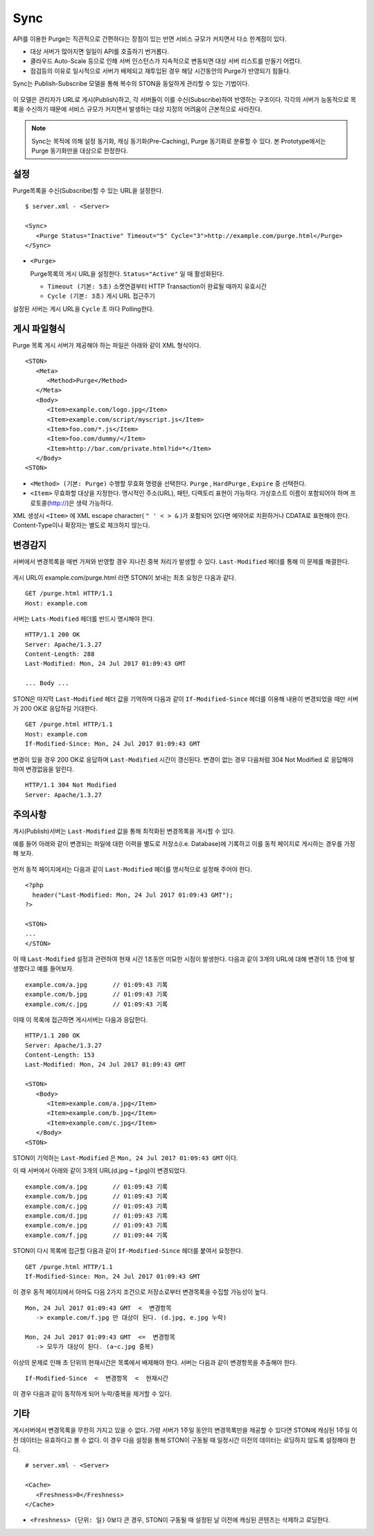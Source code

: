 ﻿.. _sync:

Sync
******************

API를 이용한 Purge는 직관적으로 간편하다는 장점이 있는 반면 서비스 규모가 커지면서 다소 한계점이 있다.

- 대상 서버가 많아지면 일일이 API를 호출하기 번거롭다.
- 클라우드 Auto-Scale 등으로 인해 서버 인스턴스가 지속적으로 변동되면 대상 서버 리스트를 만들기 어렵다.
- 점검등의 이유로 일시적으로 서버가 배제되고 재투입된 경우 해당 시간동안의 Purge가 반영되기 힘들다.

Sync는 Publish-Subscribe 모델을 통해 복수의 STON을 동일하게 관리할 수 있는 기법이다.

.. figure:: img/xxx.png
   :align: center

이 모델은 관리자가 URL로 게시(Publish)하고, 각 서버들이 이를 수신(Subscribe)하여 반영하는 구조이다. 
각각의 서버가 능동적으로 목록을 수신하기 때문에 서비스 규모가 커지면서 발생하는 대상 지정의 어려움이 근본적으로 사라진다.

.. note::

   Sync는 목적에 의해 설정 동기화, 캐싱 동기화(Pre-Caching), Purge 동기화로 분류할 수 있다. 
   본 Prototype에서는 Purge 동기화만을 대상으로 한정한다.



설정
====================================

Purge목록을 수신(Subscribe)할 수 있는 URL을 설정한다.

::

   $ server.xml - <Server>
   
   <Sync>
      <Purge Status="Inactive" Timeout="5" Cycle="3">http://example.com/purge.html</Purge>
   </Sync>

-  ``<Purge>``

   Purge목록의 게시 URL을 설정한다. ``Status="Active"`` 일 때 활성화된다.

   -  ``Timeout (기본: 5초)`` 소켓연결부터 HTTP Transaction이 완료될 때까지 유효시간

   -  ``Cycle (기본: 3초)`` 게시 URL 접근주기

설정된 서버는 게시 URL을 ``Cycle`` 초 마다 Polling한다.




게시 파일형식
====================================

Purge 목록 게시 서버가 제공해야 하는 파일은 아래와 같이 XML 형식이다. ::

   <STON>
      <Meta>
         <Method>Purge</Method>
      </Meta>
      <Body>
         <Item>example.com/logo.jpg</Item>
         <Item>example.com/script/myscript.js</Item>
         <Item>foo.com/*.js</Item>
         <Item>foo.com/dummy/</Item>
         <Item>http://bar.com/private.html?id=*</Item>
      </Body>
   <STON>

-  ``<Method> (기본: Purge)`` 수행할 무효화 명령을 선택한다.
   ``Purge`` , ``HardPurge`` , ``Expire`` 중 선택한다.

-  ``<Item>`` 무효화할 대상을 지정한다. 
   명시적인 주소(URL), 패턴, 디렉토리 표현이 가능하다. 
   가상호스트 이름이 포함되어야 하며 프로토콜(http://)은 생략 가능하다. 

XML 생성시 ``<Item>`` 에 XML escape character( ``" ' < > &`` )가 포함되어 있다면 예약어로 치환하거나 CDATA로 표현해야 한다.
Content-Type이나 확장자는 별도로 체크하지 않는다.



변경감지
====================================

서버에서 변경목록을 매번 가져와 반영할 경우 지나친 중복 처리가 발생할 수 있다. 
``Last-Modified`` 헤더를 통해 이 문제를 해결한다.

.. figure:: img/xxx.png
   :align: center

게시 URL이 example.com/purge.html 라면 STON이 보내는 최초 요청은 다음과 같다. ::

   GET /purge.html HTTP/1.1
   Host: example.com

서버는 ``Lats-Modified`` 헤더를 반드시 명시해야 한다. ::
      
   HTTP/1.1 200 OK
   Server: Apache/1.3.27
   Content-Length: 288
   Last-Modified: Mon, 24 Jul 2017 01:09:43 GMT

   ... Body ...

STON은 마지막 ``Last-Modified`` 헤더 값을 기억하며 다음과 같이 ``If-Modified-Since`` 헤더를 이용해 내용이 변경되었을 때만 서버가 200 OK로 응답하길 기대한다. ::

   GET /purge.html HTTP/1.1
   Host: example.com
   If-Modified-Since: Mon, 24 Jul 2017 01:09:43 GMT

변경이 있을 경우 200 OK로 응답하며 ``Last-Modified`` 시간이 갱신된다. 
변경이 없는 경우 다음처럼 304 Not Modified 로 응답해야 하여 변경없음을 알린다. ::

   HTTP/1.1 304 Not Modified
   Server: Apache/1.3.27



주의사항
====================================

게시(Publish)서버는 ``Last-Modified`` 값을 통해 최적화된 변경목록을 게시할 수 있다.

예를 들어 아래와 같이 변경되는 파일에 대한 이력을 별도로 저장소(i.e. Database)에 기록하고 이를 동적 페이지로 게시하는 경우를 가정해 보자.

.. figure:: img/xxx.png
   :align: center

먼저 동적 페이지에서는 다음과 같이 ``Last-Modified`` 헤더를 명시적으로 설정해 주어야 한다. ::

   <?php
     header("Last-Modified: Mon, 24 Jul 2017 01:09:43 GMT");
   ?>

   <STON>
   ...
   </STON>
   
이 때 ``Last-Modified`` 설정과 관련하여 현재 시간 1초동안 미묘한 시점이 발생한다.
다음과 같이 3개의 URL에 대해 변경이 1초 안에 발생했다고 예를 들어보자. ::

   example.com/a.jpg       // 01:09:43 기록
   example.com/b.jpg       // 01:09:43 기록
   example.com/c.jpg       // 01:09:43 기록

이때 이 목록에 접근하면 게시서버는 다음과 응답한다. ::

   HTTP/1.1 200 OK
   Server: Apache/1.3.27
   Content-Length: 153
   Last-Modified: Mon, 24 Jul 2017 01:09:43 GMT

   <STON>
      <Body>
         <Item>example.com/a.jpg</Item>
         <Item>example.com/b.jpg</Item>
         <Item>example.com/c.jpg</Item>
      </Body>
   <STON>

STON이 기억하는 ``Last-Modified`` 은 ``Mon, 24 Jul 2017 01:09:43 GMT`` 이다.

이 때 서버에서 아래와 같이 3개의 URL(d.jpg ~ f.jpg)이 변경되었다. ::

   example.com/a.jpg       // 01:09:43 기록
   example.com/b.jpg       // 01:09:43 기록
   example.com/c.jpg       // 01:09:43 기록
   example.com/d.jpg       // 01:09:43 기록
   example.com/e.jpg       // 01:09:43 기록
   example.com/f.jpg       // 01:09:44 기록

STON이 다시 목록에 접근할 다음과 같이 ``If-Modified-Since`` 헤더를 붙여서 요청한다. ::

   GET /purge.html HTTP/1.1
   If-Modified-Since: Mon, 24 Jul 2017 01:09:43 GMT

이 경우 동적 페이지에서 아마도 다음 2가지 조건으로 저장소로부터 변경목록을 수집할 가능성이 높다. ::

   Mon, 24 Jul 2017 01:09:43 GMT  <  변경항목
      -> example.com/f.jpg 만 대상이 된다. (d.jpg, e.jpg 누락)

   Mon, 24 Jul 2017 01:09:43 GMT  <=  변경항목
      -> 모두가 대상이 된다. (a~c.jpg 중복)

이상의 문제로 인해 초 단위의 현재시간은 목록에서 배제해야 한다.
서버는 다음과 같이 변경항목을 추출해야 한다. ::

   If-Modified-Since  <  변경항목  <  현재시간

이 경우 다음과 같이 동작하게 되어 누락/중복을 제거할 수 있다.

.. figure:: img/xxx.png
   :align: center




기타
====================================

게시서버에서 변경목록을 무한히 가지고 있을 수 없다. 
가령 서버가 1주일 동안의 변경목록만을 제공할 수 있다면 STON에 캐싱된 1주일 이전 데이터는 유효하다고 볼 수 없다.
이 경우 다음 설정을 통해 STON이 구동될 때 일정시간 이전의 데이터는 로딩하지 않도록 설정해야 한다. ::

   # server.xml - <Server>

   <Cache>
      <Freshness>0</Freshness>
   </Cache>

-  ``<Freshness> (단위: 일)`` 0보다 큰 경우, STON이 구동될 때 설정된 날 이전에 캐싱된 콘텐츠는 삭제하고 로딩한다.